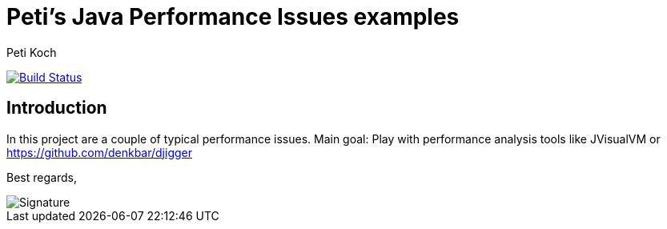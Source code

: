 = Peti's Java Performance Issues examples
Peti Koch
:imagesdir: ./docs
:project-name: Java_Performance_Issues
:github-branch: master
:github-user: Petikoch
:bintray-user: petikoch

image:https://travis-ci.org/{github-user}/{project-name}.svg?branch={github-branch}["Build Status", link="https://travis-ci.org/{github-user}/{project-name}"]

== Introduction

In this project are a couple of typical performance issues. Main goal: Play with performance analysis tools
like JVisualVM or https://github.com/denkbar/djigger

Best regards,

image::Signature.jpg[]